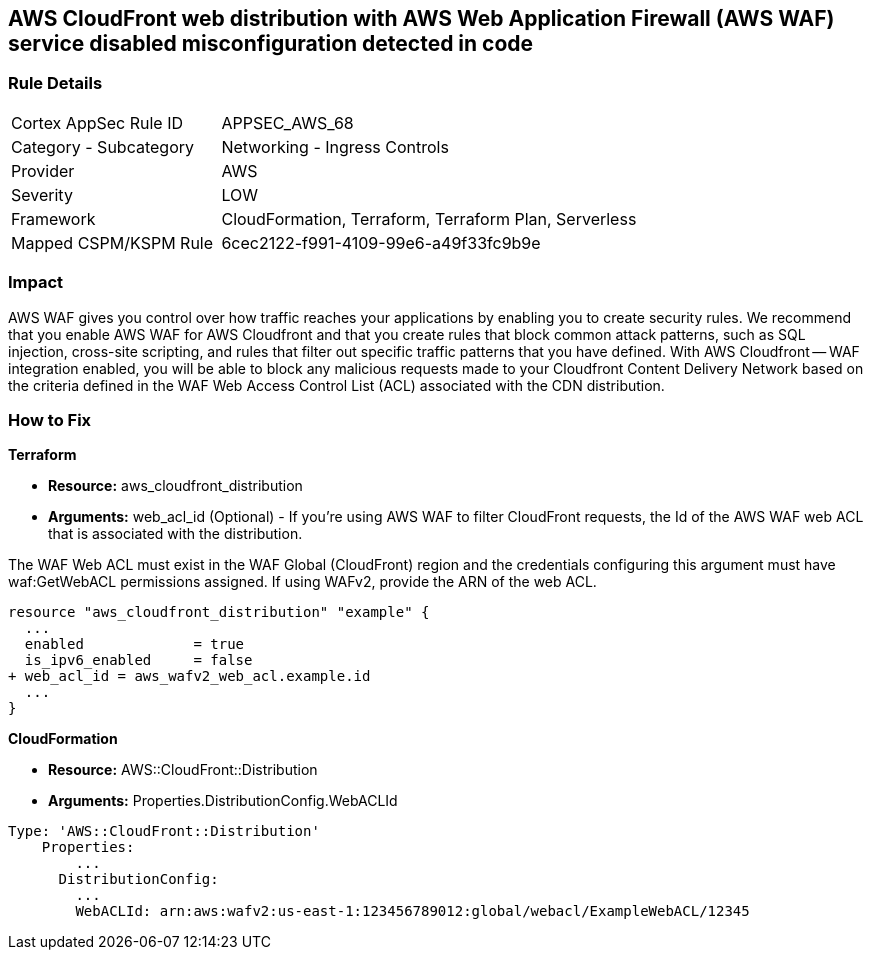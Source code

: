 == AWS CloudFront web distribution with AWS Web Application Firewall (AWS WAF) service disabled misconfiguration detected in code



=== Rule Details

[cols="1,2"]
|===
|Cortex AppSec Rule ID |APPSEC_AWS_68
|Category - Subcategory |Networking - Ingress Controls
|Provider |AWS
|Severity |LOW
|Framework |CloudFormation, Terraform, Terraform Plan, Serverless
|Mapped CSPM/KSPM Rule |6cec2122-f991-4109-99e6-a49f33fc9b9e
|===
 



=== Impact
AWS WAF gives you control over how traffic reaches your applications by enabling you to create security rules.
We recommend that you enable AWS WAF for AWS Cloudfront and that you create rules that block common attack patterns, such as SQL injection, cross-site scripting, and rules that filter out specific traffic patterns that you have defined.
With AWS Cloudfront -- WAF integration enabled, you will be able to block any malicious requests made to your Cloudfront Content Delivery Network based on the criteria defined in the WAF Web Access Control List (ACL) associated with the CDN distribution.


=== How to Fix


*Terraform* 


* *Resource:* aws_cloudfront_distribution
* *Arguments:* web_acl_id (Optional) - If you're using AWS WAF to filter CloudFront requests, the Id of the AWS WAF web ACL that is associated with the distribution.

The WAF Web ACL must exist in the WAF Global (CloudFront) region and the credentials configuring this argument must have waf:GetWebACL permissions assigned.
If using WAFv2, provide the ARN of the web ACL.


[source,go]
----
resource "aws_cloudfront_distribution" "example" {
  ...
  enabled             = true
  is_ipv6_enabled     = false
+ web_acl_id = aws_wafv2_web_acl.example.id
  ...
}
----


*CloudFormation* 


* *Resource:* AWS::CloudFront::Distribution
* *Arguments:* Properties.DistributionConfig.WebACLId


[source,yaml]
----
Type: 'AWS::CloudFront::Distribution'
    Properties:
        ...
      DistributionConfig:
        ...
        WebACLId: arn:aws:wafv2:us-east-1:123456789012:global/webacl/ExampleWebACL/12345
----
